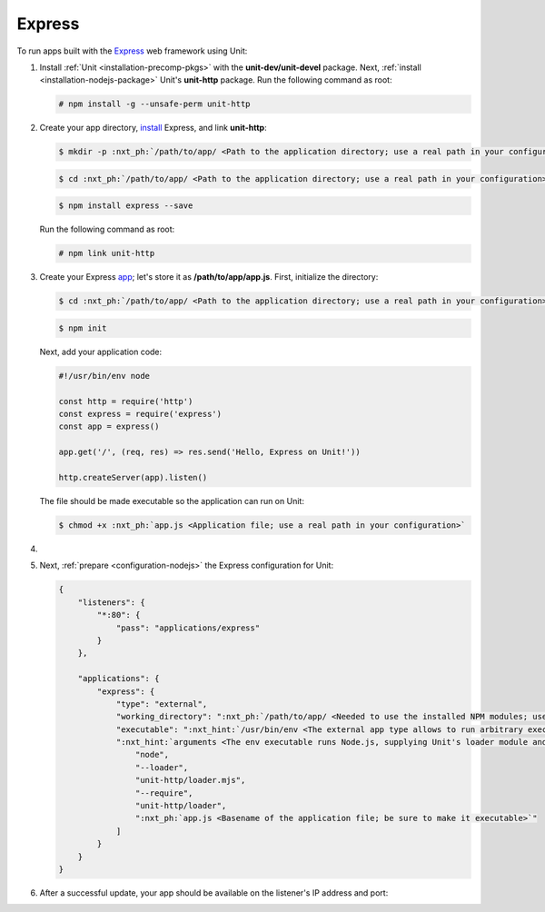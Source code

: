 .. |app| replace:: Express
.. |mod| replace:: Node.js

#######
Express
#######

To run apps built with the `Express <https://expressjs.com>`_ web framework
using Unit:

#. Install :ref:`Unit <installation-precomp-pkgs>` with the
   **unit-dev/unit-devel** package.  Next, :ref:`install
   <installation-nodejs-package>` Unit's **unit-http** package. Run the following
   command as root:

   .. code-block:: console

      # npm install -g --unsafe-perm unit-http

#. Create your app directory, `install
   <https://expressjs.com/en/starter/installing.html>`_ |app|, and link
   **unit-http**:

   .. code-block:: console

      $ mkdir -p :nxt_ph:`/path/to/app/ <Path to the application directory; use a real path in your configuration>`

   .. code-block:: console

      $ cd :nxt_ph:`/path/to/app/ <Path to the application directory; use a real path in your configuration>`

   .. code-block:: console

      $ npm install express --save

   Run the following command as root:

   .. code-block:: console

      # npm link unit-http

#. Create your Express `app
   <https://expressjs.com/en/starter/hello-world.html>`_; let's store it as
   **/path/to/app/app.js**.  First, initialize the directory:

   .. code-block:: console

      $ cd :nxt_ph:`/path/to/app/ <Path to the application directory; use a real path in your configuration>`

   .. code-block:: console

      $ npm init

   Next, add your application code:

   .. code-block:: javascript

      #!/usr/bin/env node

      const http = require('http')
      const express = require('express')
      const app = express()

      app.get('/', (req, res) => res.send('Hello, Express on Unit!'))

      http.createServer(app).listen()

   The file should be made executable so the application can run on Unit:

   .. code-block:: console

      $ chmod +x :nxt_ph:`app.js <Application file; use a real path in your configuration>`

#. .. include:: ../include/howto_change_ownership.rst

#. Next, :ref:`prepare <configuration-nodejs>` the |app| configuration for
   Unit:

   .. code-block:: json

      {
          "listeners": {
              "*:80": {
                  "pass": "applications/express"
              }
          },

          "applications": {
              "express": {
                  "type": "external",
                  "working_directory": ":nxt_ph:`/path/to/app/ <Needed to use the installed NPM modules; use a real path in your configuration>`",
                  "executable": ":nxt_hint:`/usr/bin/env <The external app type allows to run arbitrary executables, provided they establish communication with Unit>`",
                  ":nxt_hint:`arguments <The env executable runs Node.js, supplying Unit's loader module and your app code as arguments>`": [
                      "node",
                      "--loader",
                      "unit-http/loader.mjs",
                      "--require",
                      "unit-http/loader",
                      ":nxt_ph:`app.js <Basename of the application file; be sure to make it executable>`"
                  ]
              }
          }
      }

#. .. include:: ../include/howto_upload_config.rst

   After a successful update, your app should be available on the listener's IP
   address and port:

   .. image:: ../images/express.png
      :width: 100%
      :alt: Express on Unit - Welcome Screen
